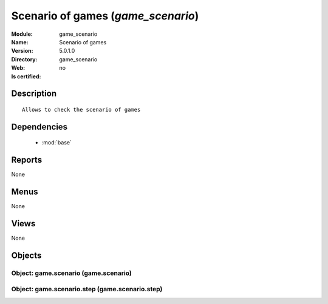 
.. module:: game_scenario
    :synopsis: Scenario of games
    :noindex:
.. 

.. raw:: html

    <link rel="stylesheet" href="../_static/hide_objects_in_sidebar.css" type="text/css" />

Scenario of games (*game_scenario*)
===================================
:Module: game_scenario
:Name: Scenario of games
:Version: 5.0.1.0
:Directory: game_scenario
:Web: 
:Is certified: no

Description
-----------

::

  Allows to check the scenario of games

Dependencies
------------

 * :mod:`base`

Reports
-------

None


Menus
-------


None


Views
-----


None



Objects
-------

Object: game.scenario (game.scenario)
#####################################


Object: game.scenario.step (game.scenario.step)
###############################################
